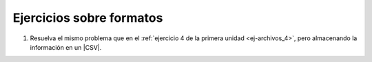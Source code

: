 .. _ej-formatos:

Ejercicios sobre formatos
=========================
#. Resuelva el mismo problema que en el :ref:`ejercicio 4 de la primera unidad
   <ej-archivos_4>`, pero almacenando la información en un |CSV|.

.. |CSV| replace:: :abbr:`CSV (Comma-separated values)`
